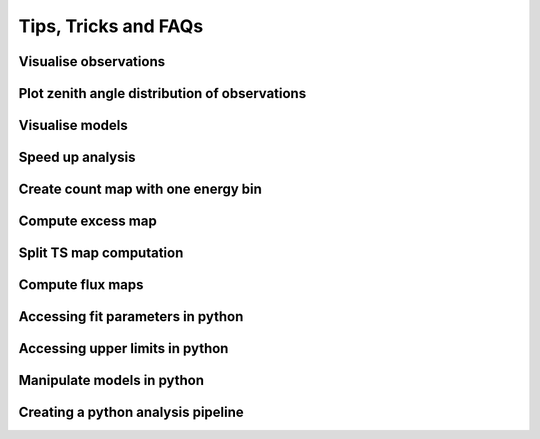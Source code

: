 .. _sec_tips:

Tips, Tricks and FAQs
=====================

Visualise observations
----------------------

Plot zenith angle distribution of observations
----------------------------------------------

Visualise models
----------------

Speed up analysis
-----------------

Create count map with one energy bin
------------------------------------

Compute excess map
------------------

Split TS map computation
------------------------

Compute flux maps
-----------------

Accessing fit parameters in python
----------------------------------

Accessing upper limits in python
--------------------------------

Manipulate models in python
---------------------------

Creating a python analysis pipeline
-----------------------------------